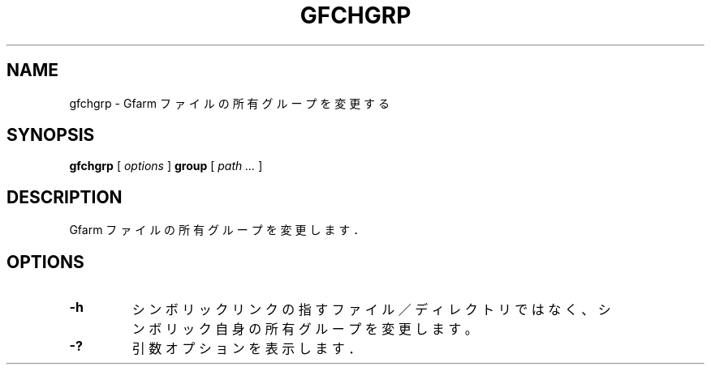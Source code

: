 .\" This manpage has been automatically generated by docbook2man 
.\" from a DocBook document.  This tool can be found at:
.\" <http://shell.ipoline.com/~elmert/comp/docbook2X/> 
.\" Please send any bug reports, improvements, comments, patches, 
.\" etc. to Steve Cheng <steve@ggi-project.org>.
.TH "GFCHGRP" "1" "19 April 2011" "Gfarm" ""

.SH NAME
gfchgrp \- Gfarm ファイルの所有グループを変更する
.SH SYNOPSIS

\fBgfchgrp\fR [ \fB\fIoptions\fB\fR ] \fBgroup\fR [ \fB\fIpath\fB\fR\fI ...\fR ]

.SH "DESCRIPTION"
.PP
Gfarm ファイルの所有グループを変更します．
.SH "OPTIONS"
.TP
\fB-h\fR
シンボリックリンクの指すファイル／ディレクトリではなく、
シンボリック自身の所有グループを変更します。
.TP
\fB-?\fR
引数オプションを表示します．
